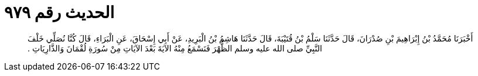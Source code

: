 
= الحديث رقم ٩٧٩

[quote.hadith]
أَخْبَرَنَا مُحَمَّدُ بْنُ إِبْرَاهِيمَ بْنِ صُدْرَانَ، قَالَ حَدَّثَنَا سَلْمُ بْنُ قُتَيْبَةَ، قَالَ حَدَّثَنَا هَاشِمُ بْنُ الْبَرِيدِ، عَنْ أَبِي إِسْحَاقَ، عَنِ الْبَرَاءِ، قَالَ كُنَّا نُصَلِّي خَلْفَ النَّبِيِّ صلى الله عليه وسلم الظُّهْرَ فَنَسْمَعُ مِنْهُ الآيَةَ بَعْدَ الآيَاتِ مِنْ سُورَةِ لُقْمَانَ وَالذَّارِيَاتِ ‏.‏